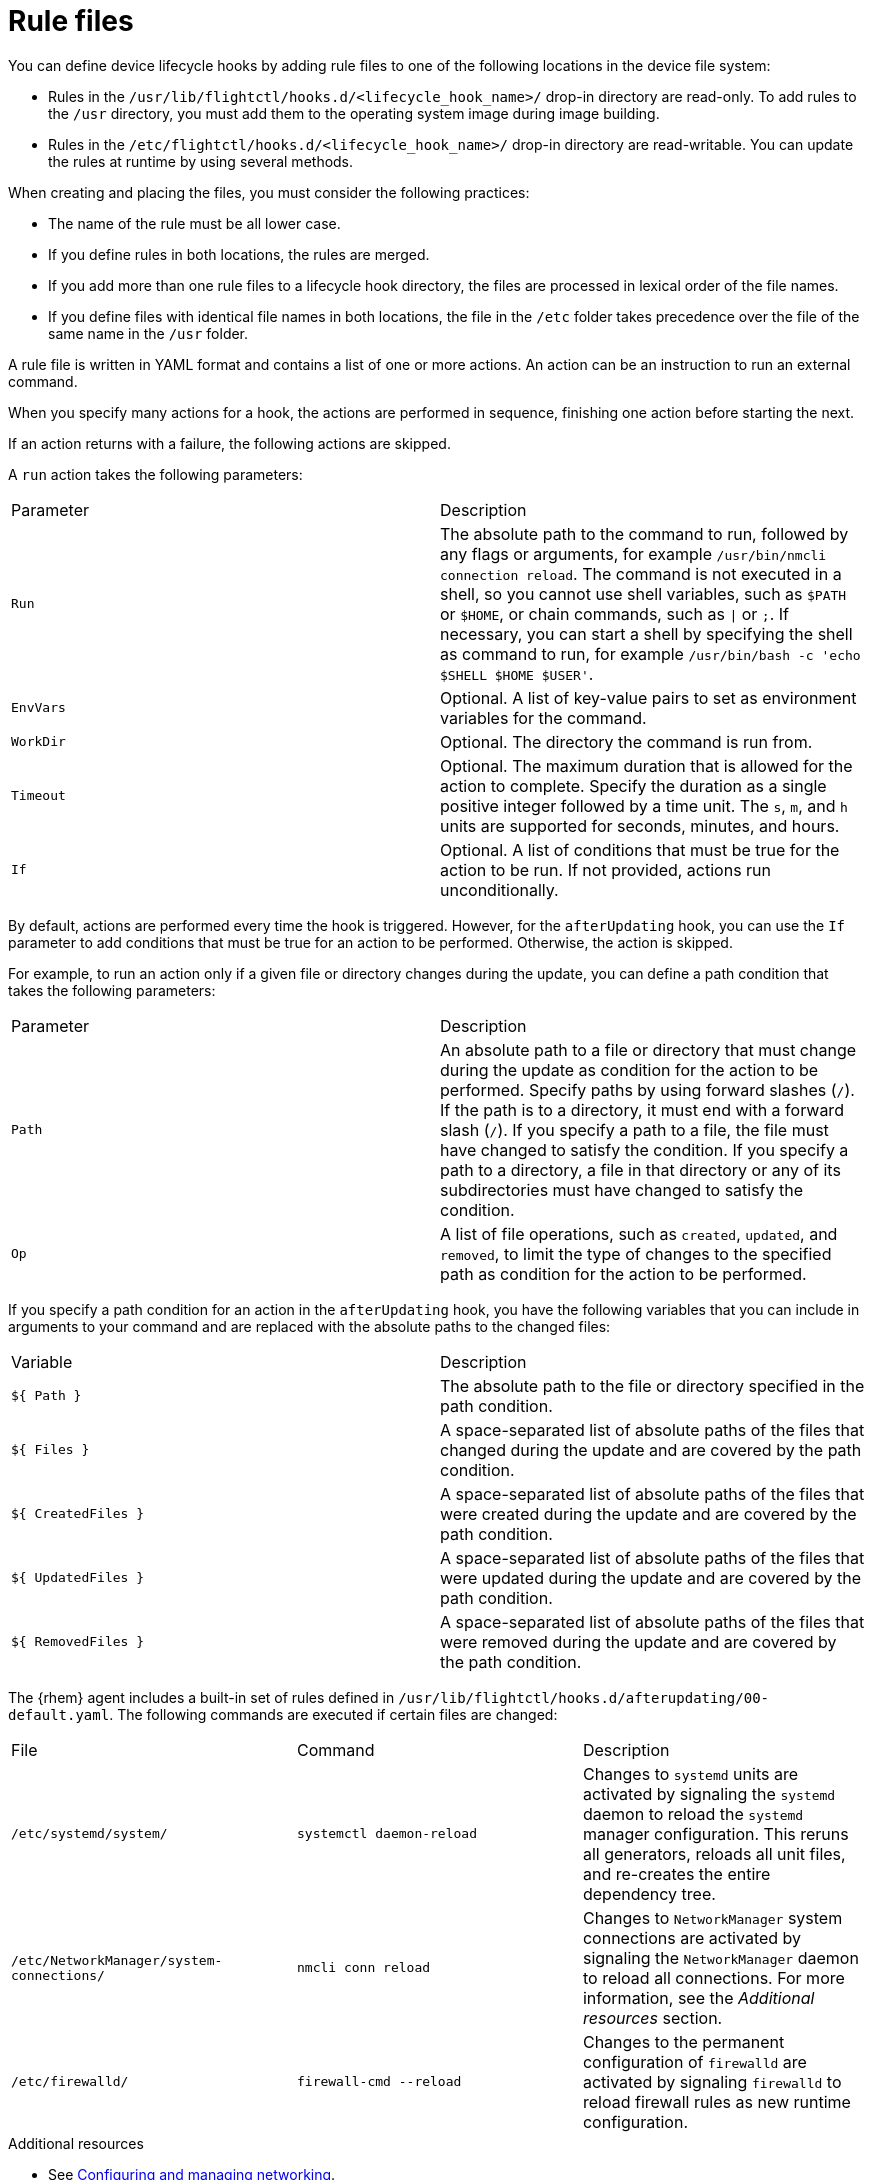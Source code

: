 [id="edge-manager-rule-files"]

= Rule files

You can define device lifecycle hooks by adding rule files to one of the following locations in the device file system:

* Rules in the `/usr/lib/flightctl/hooks.d/<lifecycle_hook_name>/` drop-in directory are read-only. To add rules to the `/usr` directory, you must add them to the operating system image during image building.
* Rules in the `/etc/flightctl/hooks.d/<lifecycle_hook_name>/` drop-in directory are read-writable. You can update the rules at runtime by using several methods. 

When creating and placing the files, you must consider the following practices:

* The name of the rule must be all lower case.
* If you define rules in both locations, the rules are merged.
* If you add more than one rule files to a lifecycle hook directory, the files are processed in lexical order of the file names.
* If you define files with identical file names in both locations, the file in the `/etc` folder takes precedence over the file of the same name in the `/usr` folder.

A rule file is written in YAML format and contains a list of one or more actions. An action can be an instruction to run an external command.

When you specify many actions for a hook, the actions are performed in sequence, finishing one action before starting the next. 

If an action returns with a failure, the following actions are skipped.

A `run` action takes the following parameters:

|===
|Parameter | Description
|`Run` | The absolute path to the command to run, followed by any flags or arguments, for example `/usr/bin/nmcli connection reload`. The command is not executed in a shell, so you cannot use shell variables, such as `$PATH` or `$HOME`, or chain commands, such as `\|` or `;`. If necessary, you can start a shell by specifying the shell as command to run, for example `/usr/bin/bash -c 'echo $SHELL $HOME $USER'`.

|`EnvVars` | Optional. A list of key-value pairs to set as environment variables for the command.

|`WorkDir` | Optional. The directory the command is run from.

|`Timeout` | Optional. The maximum duration that is allowed for the action to complete. Specify the duration as a single positive integer followed by a time unit. The `s`, `m`, and `h` units are supported for seconds, minutes, and hours.

|`If` | Optional. A list of conditions that must be true for the action to be run. If not provided, actions run unconditionally.
|===

By default, actions are performed every time the hook is triggered. However, for the `afterUpdating` hook, you can use the `If` parameter to add conditions that must be true for an action to be performed. Otherwise, the action is skipped. 

For example, to run an action only if a given file or directory changes during the update, you can define a path condition that takes the following parameters:

|===
|Parameter | Description
|`Path` | An absolute path to a file or directory that must change during the update as condition for the action to be performed.
Specify paths by using forward slashes (`/`). If the path is to a directory, it must end with a forward slash (`/`). If you specify a path to a file, the file must have changed to satisfy the condition. If you specify a path to a directory, a file in that directory or any of its subdirectories must have changed to satisfy the condition.
|`Op` | A list of file operations, such as `created`, `updated`, and `removed`, to limit the type of changes to the specified path as condition for the action to be performed.
|===

If you specify a path condition for an action in the `afterUpdating` hook, you have the following variables that you can include in arguments to your command and are replaced with the absolute paths to the changed files:

|===
|Variable | Description
|`${ Path }` | The absolute path to the file or directory specified in the path condition.

|`${ Files }` | A space-separated list of absolute paths of the files that changed during the update and are covered by the path condition.

|`${ CreatedFiles }` | A space-separated list of absolute paths of the files that were created during the update and are covered by the path condition.

|`${ UpdatedFiles }` | A space-separated list of absolute paths of the files that were updated during the update and are covered by the path condition.

|`${ RemovedFiles }` | A space-separated list of absolute paths of the files that were removed during the update and are covered by the path condition.
|===

The {rhem} agent includes a built-in set of rules defined in `/usr/lib/flightctl/hooks.d/afterupdating/00-default.yaml`. The following commands are executed if certain files are changed:

|===
|File | Command | Description
|`/etc/systemd/system/` | `systemctl daemon-reload` | Changes to `systemd` units are activated by signaling the `systemd` daemon to reload the `systemd` manager configuration. This reruns all generators, reloads all unit files, and re-creates the entire dependency tree.

|`/etc/NetworkManager/system-connections/` |`nmcli conn reload` | Changes to `NetworkManager` system connections are activated by signaling the `NetworkManager` daemon to reload all connections. For more information, see the _Additional resources_ section.

|`/etc/firewalld/` | `firewall-cmd --reload` | Changes to the permanent configuration of `firewalld` are activated by signaling `firewalld` to reload firewall rules as new runtime configuration.
|===

.Additional resources

* See link:https://docs.redhat.com/en/documentation/red_hat_enterprise_linux/9/html/configuring_and_managing_networking/index[Configuring and managing networking].
